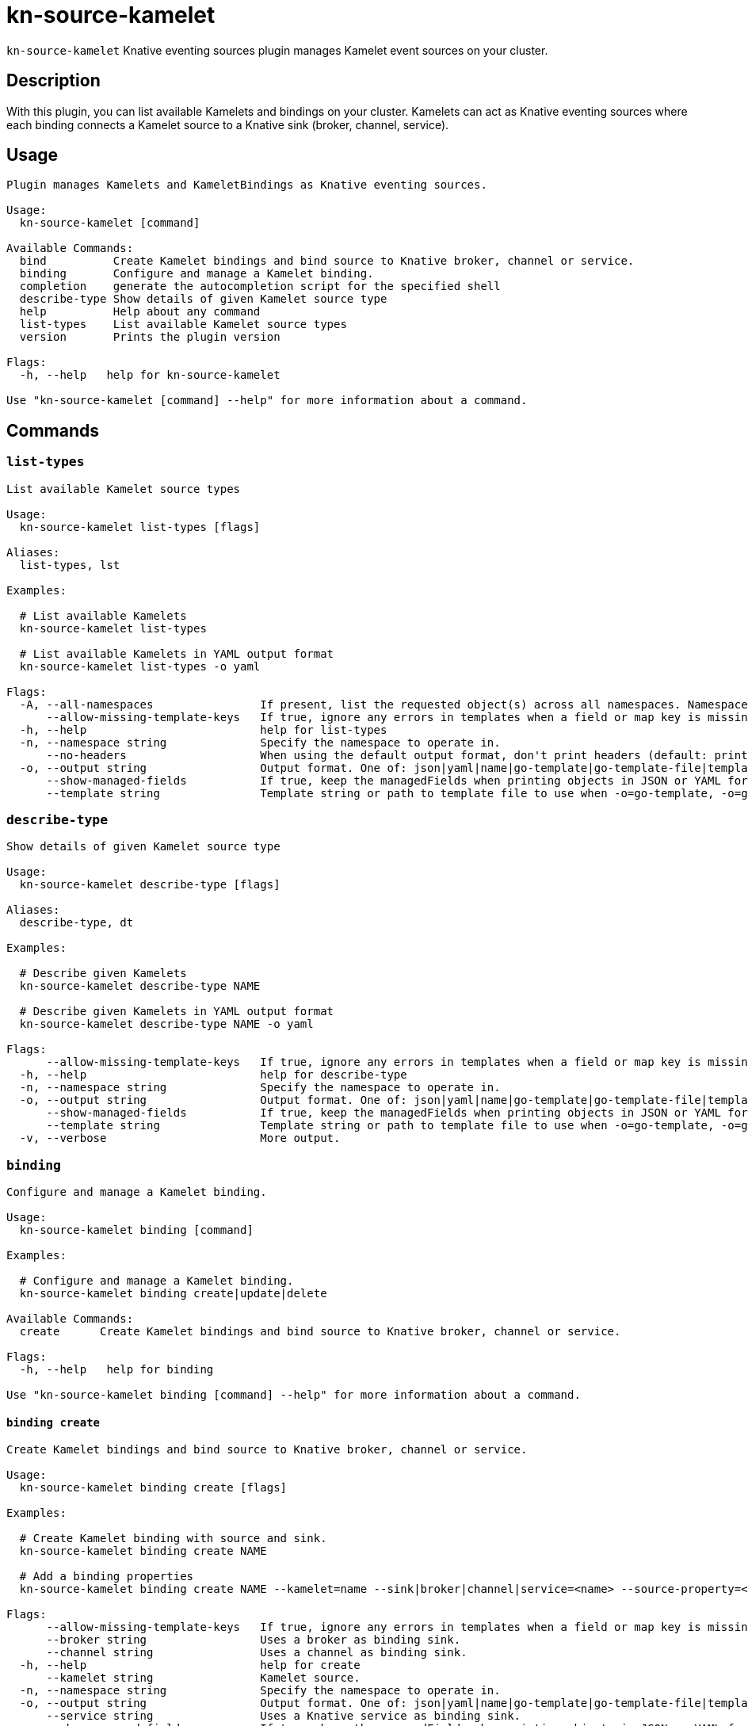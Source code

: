 = kn-source-kamelet

`kn-source-kamelet` Knative eventing sources plugin manages Kamelet event sources on your cluster.

== Description

With this plugin, you can list available Kamelets and bindings on your cluster.
Kamelets can act as Knative eventing sources where each binding connects a Kamelet source to a Knative sink (broker, channel, service).

== Usage

----
Plugin manages Kamelets and KameletBindings as Knative eventing sources.

Usage:
  kn-source-kamelet [command]

Available Commands:
  bind          Create Kamelet bindings and bind source to Knative broker, channel or service.
  binding       Configure and manage a Kamelet binding.
  completion    generate the autocompletion script for the specified shell
  describe-type Show details of given Kamelet source type
  help          Help about any command
  list-types    List available Kamelet source types
  version       Prints the plugin version

Flags:
  -h, --help   help for kn-source-kamelet

Use "kn-source-kamelet [command] --help" for more information about a command.
----

== Commands

=== `list-types`

----
List available Kamelet source types

Usage:
  kn-source-kamelet list-types [flags]

Aliases:
  list-types, lst

Examples:

  # List available Kamelets
  kn-source-kamelet list-types

  # List available Kamelets in YAML output format
  kn-source-kamelet list-types -o yaml

Flags:
  -A, --all-namespaces                If present, list the requested object(s) across all namespaces. Namespace in current context is ignored even if specified with --namespace.
      --allow-missing-template-keys   If true, ignore any errors in templates when a field or map key is missing in the template. Only applies to golang and jsonpath output formats. (default true)
  -h, --help                          help for list-types
  -n, --namespace string              Specify the namespace to operate in.
      --no-headers                    When using the default output format, don't print headers (default: print headers).
  -o, --output string                 Output format. One of: json|yaml|name|go-template|go-template-file|template|templatefile|jsonpath|jsonpath-as-json|jsonpath-file.
      --show-managed-fields           If true, keep the managedFields when printing objects in JSON or YAML format.
      --template string               Template string or path to template file to use when -o=go-template, -o=go-template-file. The template format is golang templates [http://golang.org/pkg/text/template/#pkg-overview].
----

=== `describe-type`

----
Show details of given Kamelet source type

Usage:
  kn-source-kamelet describe-type [flags]

Aliases:
  describe-type, dt

Examples:

  # Describe given Kamelets
  kn-source-kamelet describe-type NAME

  # Describe given Kamelets in YAML output format
  kn-source-kamelet describe-type NAME -o yaml

Flags:
      --allow-missing-template-keys   If true, ignore any errors in templates when a field or map key is missing in the template. Only applies to golang and jsonpath output formats. (default true)
  -h, --help                          help for describe-type
  -n, --namespace string              Specify the namespace to operate in.
  -o, --output string                 Output format. One of: json|yaml|name|go-template|go-template-file|template|templatefile|jsonpath|jsonpath-as-json|jsonpath-file|url.
      --show-managed-fields           If true, keep the managedFields when printing objects in JSON or YAML format.
      --template string               Template string or path to template file to use when -o=go-template, -o=go-template-file. The template format is golang templates [http://golang.org/pkg/text/template/#pkg-overview].
  -v, --verbose                       More output.
----

=== `binding`

----
Configure and manage a Kamelet binding.

Usage:
  kn-source-kamelet binding [command]

Examples:

  # Configure and manage a Kamelet binding.
  kn-source-kamelet binding create|update|delete

Available Commands:
  create      Create Kamelet bindings and bind source to Knative broker, channel or service.

Flags:
  -h, --help   help for binding

Use "kn-source-kamelet binding [command] --help" for more information about a command.
----

==== `binding create`

----
Create Kamelet bindings and bind source to Knative broker, channel or service.

Usage:
  kn-source-kamelet binding create [flags]

Examples:

  # Create Kamelet binding with source and sink.
  kn-source-kamelet binding create NAME

  # Add a binding properties
  kn-source-kamelet binding create NAME --kamelet=name --sink|broker|channel|service=<name> --source-property=<key>=<value> --sink-property=<key>=<value>

Flags:
      --allow-missing-template-keys   If true, ignore any errors in templates when a field or map key is missing in the template. Only applies to golang and jsonpath output formats. (default true)
      --broker string                 Uses a broker as binding sink.
      --channel string                Uses a channel as binding sink.
  -h, --help                          help for create
      --kamelet string                Kamelet source.
  -n, --namespace string              Specify the namespace to operate in.
  -o, --output string                 Output format. One of: json|yaml|name|go-template|go-template-file|template|templatefile|jsonpath|jsonpath-as-json|jsonpath-file|url.
      --service string                Uses a Knative service as binding sink.
      --show-managed-fields           If true, keep the managedFields when printing objects in JSON or YAML format.
      --sink string                   Sink expression to define the binding sink.
      --sink-property stringArray     Add a sink property in the form of "<key>=<value>"
      --source-property stringArray   Add a source property in the form of "<key>=<value>"
      --template string               Template string or path to template file to use when -o=go-template, -o=go-template-file. The template format is golang templates [http://golang.org/pkg/text/template/#pkg-overview].
----

=== `bind`

Shortcut version of `kn-source-kamelet binding create` with Kamelet source as positional argument.
The shortcut command auto generates a binding name in case no explicit name is given as command option `--name`.

----
Create Kamelet bindings and bind source to Knative broker, channel or service.

Usage:
  kn-source-kamelet bind [flags]

Examples:

  # Bind Kamelets to a Knative sink
  kn-source-kamelet bind SOURCE

  # Add a binding properties
  kn-source-kamelet bind SOURCE --sink|broker|channel|service=<name> --source-property=<key>=<value> --sink-property=<key>=<value>

Flags:
      --allow-missing-template-keys   If true, ignore any errors in templates when a field or map key is missing in the template. Only applies to golang and jsonpath output formats. (default true)
      --broker string                 Uses a broker as binding sink.
      --channel string                Uses a channel as binding sink.
  -h, --help                          help for bind
      --name string                   Binding name.
  -n, --namespace string              Specify the namespace to operate in.
  -o, --output string                 Output format. One of: json|yaml|name|go-template|go-template-file|template|templatefile|jsonpath|jsonpath-as-json|jsonpath-file|url.
      --service string                Uses a Knative service as binding sink.
      --show-managed-fields           If true, keep the managedFields when printing objects in JSON or YAML format.
      --sink string                   Sink expression to define the binding sink.
      --sink-property stringArray     Add a sink property in the form of "<key>=<value>"
      --source-property stringArray   Add a source property in the form of "<key>=<value>"
      --template string               Template string or path to template file to use when -o=go-template, -o=go-template-file. The template format is golang templates [http://golang.org/pkg/text/template/#pkg-overview].
----

=== `version`

This command prints out the version of this plugin and all extra information which might help, for example when creating
bug reports.

----
Prints the plugin version

Usage:
  kn-source-kamelet version [flags]

Flags:
  -h, --help   help for version
----

== Examples

=== List available Kamelet sources

You want to list all available Kamelets on your cluster.
In this case, you can use the `kn-source-kamelet list` command.

.List Kamelet sources
====
----
$ kn-source-kamelet list

Kamelet_1
Kamelet_2
Kamelet_3
----
====

=== Print out the version of this plugin

The `kn-source-kamelet version` command helps you to identify the version of this plugin.

.Version output
=====
-----
$ kn-source-kamelet version

Version:      v20200402-local-a099aaf-dirty
Build Date:   2020-04-02 18:16:20
Git Revision: a099aaf
-----
=====

As you can see it prints out the version, (or a generated timestamp when this plugin is built from a non-released commit)
the date when the plugin has been built and the actual Git revision.

